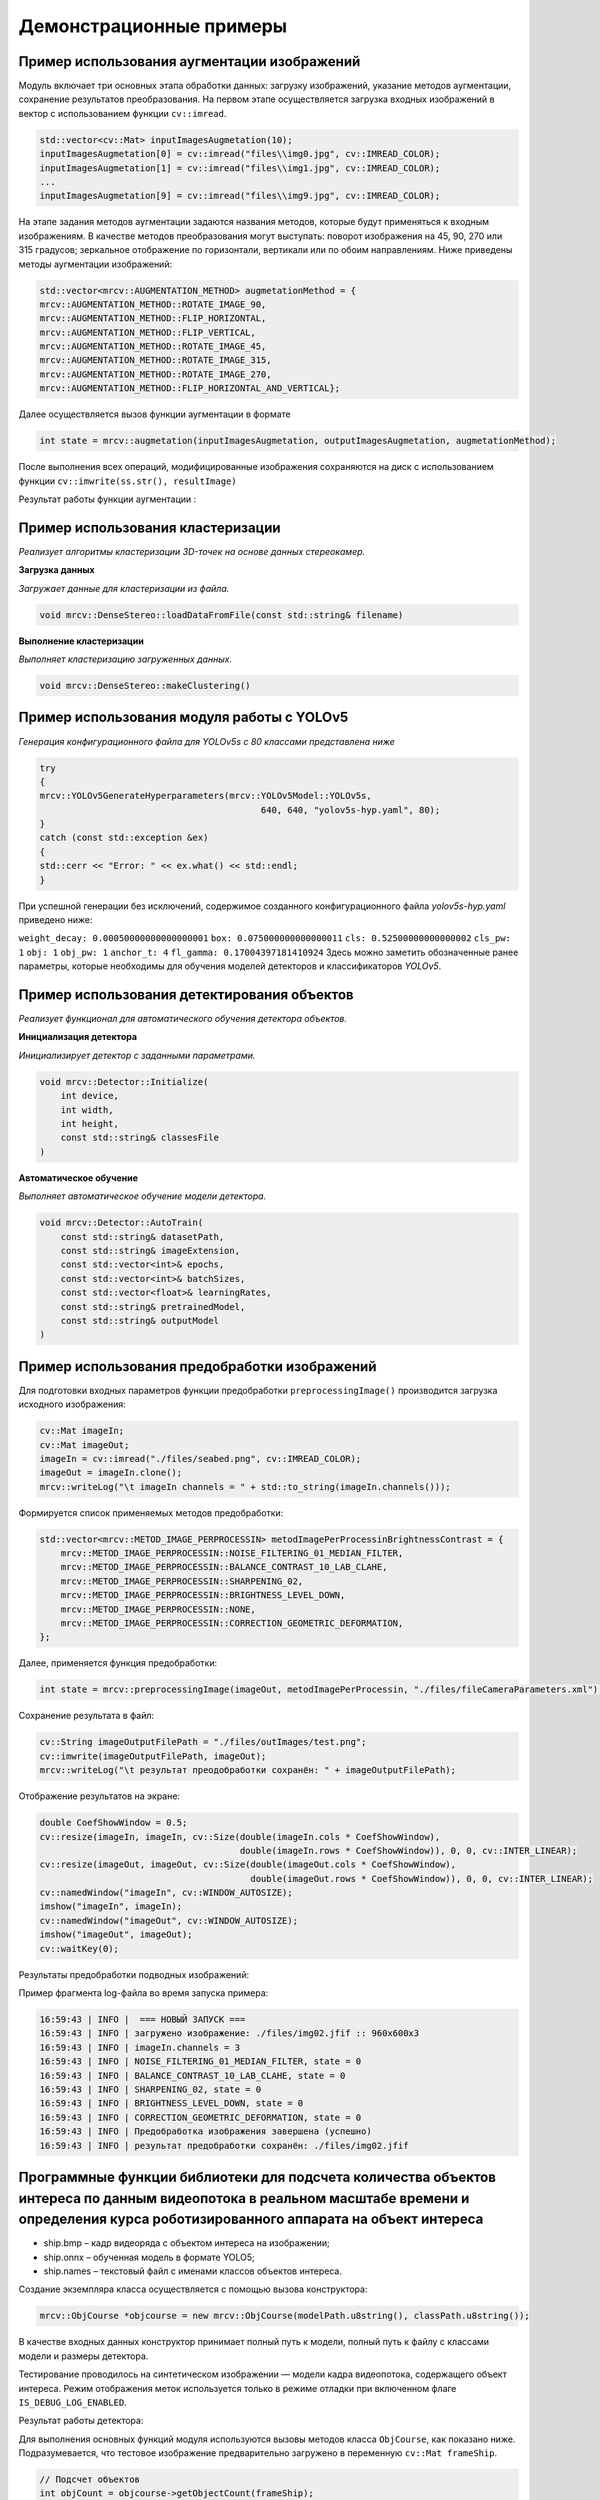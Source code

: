 Демонстрационные примеры
========================

Пример использования аугментации изображений 
~~~~~~~~~~~~~~~~~~~~~~~~~~~~~~~~~~~~~~~~~~~~

Модуль включает три основных этапа обработки данных: загрузку изображений, указание методов аугментации, сохранение результатов преобразования.
На первом этапе осуществляется загрузка входных изображений в вектор с использованием функции ``cv::imread``.


.. code-block:: cpp

    std::vector<cv::Mat> inputImagesAugmetation(10);
    inputImagesAugmetation[0] = cv::imread("files\\img0.jpg", cv::IMREAD_COLOR);
    inputImagesAugmetation[1] = cv::imread("files\\img1.jpg", cv::IMREAD_COLOR);
    ...
    inputImagesAugmetation[9] = cv::imread("files\\img9.jpg", cv::IMREAD_COLOR);

На этапе задания методов аугментации задаются названия методов, которые будут применяться к входным изображениям. В качестве методов преобразования могут выступать: поворот изображения на 45, 90, 270 или 315 градусов; зеркальное отображение по горизонтали, вертикали или по обоим направлениям.
Ниже приведены методы аугментации изображений:

.. code-block:: cpp

    std::vector<mrcv::AUGMENTATION_METHOD> augmetationMethod = {
    mrcv::AUGMENTATION_METHOD::ROTATE_IMAGE_90,
    mrcv::AUGMENTATION_METHOD::FLIP_HORIZONTAL,
    mrcv::AUGMENTATION_METHOD::FLIP_VERTICAL,
    mrcv::AUGMENTATION_METHOD::ROTATE_IMAGE_45,
    mrcv::AUGMENTATION_METHOD::ROTATE_IMAGE_315,
    mrcv::AUGMENTATION_METHOD::ROTATE_IMAGE_270,
    mrcv::AUGMENTATION_METHOD::FLIP_HORIZONTAL_AND_VERTICAL};

Далее осуществляется вызов функции аугментации в формате

.. code-block:: cpp

    int state = mrcv::augmetation(inputImagesAugmetation, outputImagesAugmetation, augmetationMethod);

После выполнения всех операций, модифицированные изображения сохраняются на диск с использованием функции ``cv::imwrite(ss.str(), resultImage)``

Результат работы функции аугментации :

.. rst-class:: inline-images

.. image:: /_static/augmentation1.jpg
   :alt: Пример результата обработки
   :width: 200px

.. image:: /_static/augmentation2.jpg
   :alt: Пример результата обработки
   :width: 200px

.. image:: /_static/augmentation3.jpg
   :alt: Пример результата обработки
   :width: 200px

Пример использования кластеризации
~~~~~~~~~~~~~~~~~~~~~~~~~~~~~~~~~~

*Реализует алгоритмы кластеризации 3D-точек на основе данных стереокамер.*

**Загрузка данных**

*Загружает данные для кластеризации из файла.*

.. code-block:: cpp

    void mrcv::DenseStereo::loadDataFromFile(const std::string& filename)

**Выполнение кластеризации**

*Выполняет кластеризацию загруженных данных.*

.. code-block:: cpp

    void mrcv::DenseStereo::makeClustering()

Пример использования модуля работы с YOLOv5
~~~~~~~~~~~~~~~~~~~~~~~~~~~~~~~~~~~~~~~~~~~

*Генерация конфигурационного файла для YOLOv5s с 80 классами представлена ниже*

.. code-block:: cpp

    try
    {
    mrcv::YOLOv5GenerateHyperparameters(mrcv::YOLOv5Model::YOLOv5s,
                                              640, 640, "yolov5s-hyp.yaml", 80);
    }
    catch (const std::exception &ex)
    {
    std::cerr << "Error: " << ex.what() << std::endl;
    }

При успешной генерации без исключений, содержимое созданного конфигурационного файла *yolov5s-hyp.yaml* приведено ниже:

``weight_decay: 0.00050000000000000001``
``box: 0.075000000000000011``
``cls: 0.52500000000000002``
``cls_pw: 1``
``obj: 1``
``obj_pw: 1``
``anchor_t: 4``
``fl_gamma: 0.17004397181410924``
Здесь можно заметить обозначенные ранее параметры, которые необходимы для обучения моделей детекторов и классификаторов *YOLOv5*.

Пример использования детектирования объектов
~~~~~~~~~~~~~~~~~~~~~~~~~~~~~~~~~~~~~~~~~~~~

*Реализует функционал для автоматического обучения детектора объектов.*

**Инициализация детектора**

*Инициализирует детектор с заданными параметрами.*

.. code-block:: cpp

    void mrcv::Detector::Initialize(
        int device,
        int width,
        int height,
        const std::string& classesFile
    )

**Автоматическое обучение**

*Выполняет автоматическое обучение модели детектора.*

.. code-block:: cpp

    void mrcv::Detector::AutoTrain(
        const std::string& datasetPath,
        const std::string& imageExtension,
        const std::vector<int>& epochs,
        const std::vector<int>& batchSizes,
        const std::vector<float>& learningRates,
        const std::string& pretrainedModel,
        const std::string& outputModel
    )

Пример использования предобработки изображений
~~~~~~~~~~~~~~~~~~~~~~~~~~~~~~~~~~~~~~~~~~~~~~

Для подготовки входных параметров функции предобработки ``preprocessingImage()`` производится загрузка исходного изображения:

.. code-block:: cpp

    cv::Mat imageIn;
    cv::Mat imageOut;    
    imageIn = cv::imread("./files/seabed.png", cv::IMREAD_COLOR);
    imageOut = imageIn.clone();
    mrcv::writeLog("\t imageIn channels = " + std::to_string(imageIn.channels()));

Формируется список применяемых методов предобработки:

.. code-block:: cpp

    std::vector<mrcv::METOD_IMAGE_PERPROCESSIN> metodImagePerProcessinBrightnessContrast = {
        mrcv::METOD_IMAGE_PERPROCESSIN::NOISE_FILTERING_01_MEDIAN_FILTER,
        mrcv::METOD_IMAGE_PERPROCESSIN::BALANCE_CONTRAST_10_LAB_CLAHE,
        mrcv::METOD_IMAGE_PERPROCESSIN::SHARPENING_02,
        mrcv::METOD_IMAGE_PERPROCESSIN::BRIGHTNESS_LEVEL_DOWN,
        mrcv::METOD_IMAGE_PERPROCESSIN::NONE,
        mrcv::METOD_IMAGE_PERPROCESSIN::CORRECTION_GEOMETRIC_DEFORMATION,
    };

Далее, применяется функция предобработки:

.. code-block:: cpp

    int state = mrcv::preprocessingImage(imageOut, metodImagePerProcessin, "./files/fileCameraParameters.xml");

Сохранение результата в файл:

.. code-block:: cpp

    cv::String imageOutputFilePath = "./files/outImages/test.png";
    cv::imwrite(imageOutputFilePath, imageOut);
    mrcv::writeLog("\t результат преодобработки сохранён: " + imageOutputFilePath);

Отображение результатов на экране:

.. code-block:: cpp

    double CoefShowWindow = 0.5;
    cv::resize(imageIn, imageIn, cv::Size(double(imageIn.cols * CoefShowWindow),
                                          double(imageIn.rows * CoefShowWindow)), 0, 0, cv::INTER_LINEAR);
    cv::resize(imageOut, imageOut, cv::Size(double(imageOut.cols * CoefShowWindow),
                                            double(imageOut.rows * CoefShowWindow)), 0, 0, cv::INTER_LINEAR);
    cv::namedWindow("imageIn", cv::WINDOW_AUTOSIZE);
    imshow("imageIn", imageIn);
    cv::namedWindow("imageOut", cv::WINDOW_AUTOSIZE);
    imshow("imageOut", imageOut);
    cv::waitKey(0);

Результаты предобработки подводных изображений:

.. image:: /_static/preprocessing.jpg
   :alt: Исходное изображение, результат предобработки
   :width: 200px
   :align: center

Пример фрагмента log-файла во время запуска примера:

.. code-block:: text

    16:59:43 | INFO |  === НОВЫЙ ЗАПУСК === 
    16:59:43 | INFO | загружено изображение: ./files/img02.jfif :: 960x600x3
    16:59:43 | INFO | imageIn.channels = 3
    16:59:43 | INFO | NOISE_FILTERING_01_MEDIAN_FILTER, state = 0
    16:59:43 | INFO | BALANCE_CONTRAST_10_LAB_CLAHE, state = 0
    16:59:43 | INFO | SHARPENING_02, state = 0
    16:59:43 | INFO | BRIGHTNESS_LEVEL_DOWN, state = 0
    16:59:43 | INFO | CORRECTION_GEOMETRIC_DEFORMATION, state = 0
    16:59:43 | INFO | Предобработка изображения завершена (успешно)
    16:59:43 | INFO | результат предобработки сохранён: ./files/img02.jfif

Программные функции библиотеки для подсчета количества объектов интереса по данным видеопотока в реальном масштабе времени и определения курса роботизированного аппарата на объект интереса
~~~~~~~~~~~~~~~~~~~~~~~~~~~~~~~~~~~~~~~~~~~~~~~~~~~~~~~~~~~~~~~~~~~~~~~~~~~~~~~~~~~~~~~~~~~~~~~~~~~~~~~~~~~~~~~~~~~~~~~~~~~~~~~~~~~~~~~~~~~~~~~~~~~~~~~~~~~~~~~~~~~~~~~~~~~~~~~~~~~~~~~~~~~~

- ship.bmp – кадр видеоряда с объектом интереса на изображении;
- ship.onnx – обученная модель в формате YOLO5;
- ship.names – текстовый файл с именами классов объектов интереса.

Создание экземпляра класса осуществляется с помощью вызова конструктора:

.. code-block:: cpp

    mrcv::ObjCourse *objcourse = new mrcv::ObjCourse(modelPath.u8string(), classPath.u8string());

В качестве входных данных конструктор принимает полный путь к модели, полный путь к файлу с классами модели и размеры детектора.

Тестирование проводилось на синтетическом изображении — модели кадра видеопотока, содержащего объект интереса.  
Режим отображения меток используется только в режиме отладки при включенном флаге ``IS_DEBUG_LOG_ENABLED``.

Результат работы детектора:

.. image:: /_static/objcourse_result.jpg
   :alt: Тестовое изображение с результатом работы
   :width: 200px

Для выполнения основных функций модуля используются вызовы методов класса ``ObjCourse``, как показано ниже.  
Подразумевается, что тестовое изображение предварительно загружено в переменную ``cv::Mat frameShip``.

.. code-block:: cpp

    // Подсчет объектов
    int objCount = objcourse->getObjectCount(frameShip);

    // Расчет курса
    float objAngle = objcourse->getObjectCourse(frameShip, 640, 80);

Метод ``getObjectCount`` принимает на вход кадр видеофрейма в формате ``cv::Mat``  
и возвращает количество найденных объектов.

Метод ``getObjectCourse`` принимает кадр видеофрейма, разрешение камеры по горизонтали (в пикселях) и угол обзора камеры,  
возвращая угловую поправку на текущий курс с учетом знака смещения.

Программные функции библиотеки для компьютерного стереозрения для определения координат 3D точек в сегментах идентифицированных объектов и восстановления 3D сцены по двумерным изображениям
~~~~~~~~~~~~~~~~~~~~~~~~~~~~~~~~~~~~~~~~~~~~~~~~~~~~~~~~~~~~~~~~~~~~~~~~~~~~~~~~~~~~~~~~~~~~~~~~~~~~~~~~~~~~~~~~~~~~~~~~~~~~~~~~~~~~~~~~~~~~~~~~~~~~~~~~~~~~~~~~~~~~~~~~~~~~~~~~~~~~~~~~~~~~

- L1000.bmp, R1000.bmp – набор исходных изображений;
- (66a)_(960p)_NewCamStereoModule_Air.xml – xml-файл с параметрами камеры.

**Подготовка входных данных**

Для подготовки входных параметров функции ``readCameraStereoParametrsFromFile()``  
необходимо загрузить исходные изображения и параметры камеры.  
Также необходимо провести инициализацию параметров, как указано в примере использования.

**Основная функция**

Для определения координат 3D точек в сегментах идентифицированных объектов  
и восстановления 3D сцены по двумерным изображениям используется функция:

.. code-block:: cpp

    state = mrcv::find3dPointsInObjectsSegments(
        inputImageCamera01, inputImageCamera02, cameraParameters,
        inputImageCamera01Remap, inputImageCamera02Remap,
        settingsMetodDisparity, disparityMap, points3D, replyMasks,
        outputImage, outputImage3dSceene, parameters3dSceene,
        filePathModelYoloNeuralNet, filePathClasses,
        limitOutPoints, limitsOutlierArea
    );

**Результаты работы**

.. image:: /_static/figure10_1.jpg
   :width: 200px
   :alt: Фотография экспериментального стенда и стереопара со стереокамеры

.. image:: /_static/figure10_2.jpg
   :width: 200px
   :alt: Карта диспаратности и бинарные маски сегментов


.. image:: /_static/figure10_3.jpg
   :width: 200px
   :alt: Результат обнаружения объектов с координатой по Z

.. rst-class:: inline-images

.. image:: /_static/figure10_4.jpg
   :width: 200px
   :alt: Изображения 3D сцены

.. image:: /_static/figure10_5.jpg
   :width: 200px
   :alt: Изображения 3D сцены

**Фрагмент лог-файла**

Ниже приведён фрагмент из лог-файла библиотеки во время запуска примера использования:

.. code-block:: text

    14:51:16 | INFO | === НОВЫЙ ЗАПУСК ===
    14:51:16 | INFO | 1. Загрузка изображений из файла (успешно)
    14:51:16 | INFO |     загружено изображение: ./files/L1000.bmp :: 960x600x3
    14:51:16 | INFO |     загружено изображение: ./files/R1000.bmp :: 960x600x3
    14:51:16 | INFO | 2. Загрузка параметров стереокамеры из файла (успешно)
    14:51:16 | INFO | A1. Выравнивание изображения камера 01 (успешно)
    14:51:16 | INFO | A2. Облако 3D точек сцены найдено (успешно)
    14:51:16 | INFO |     points3D.numPoints0 = 312718
    14:51:16 | INFO |     points3D.numPoints = 8018
    ...
    14:51:17 | INFO | 4.8 Вывод проекции 3D сцены на экран (успешно)
